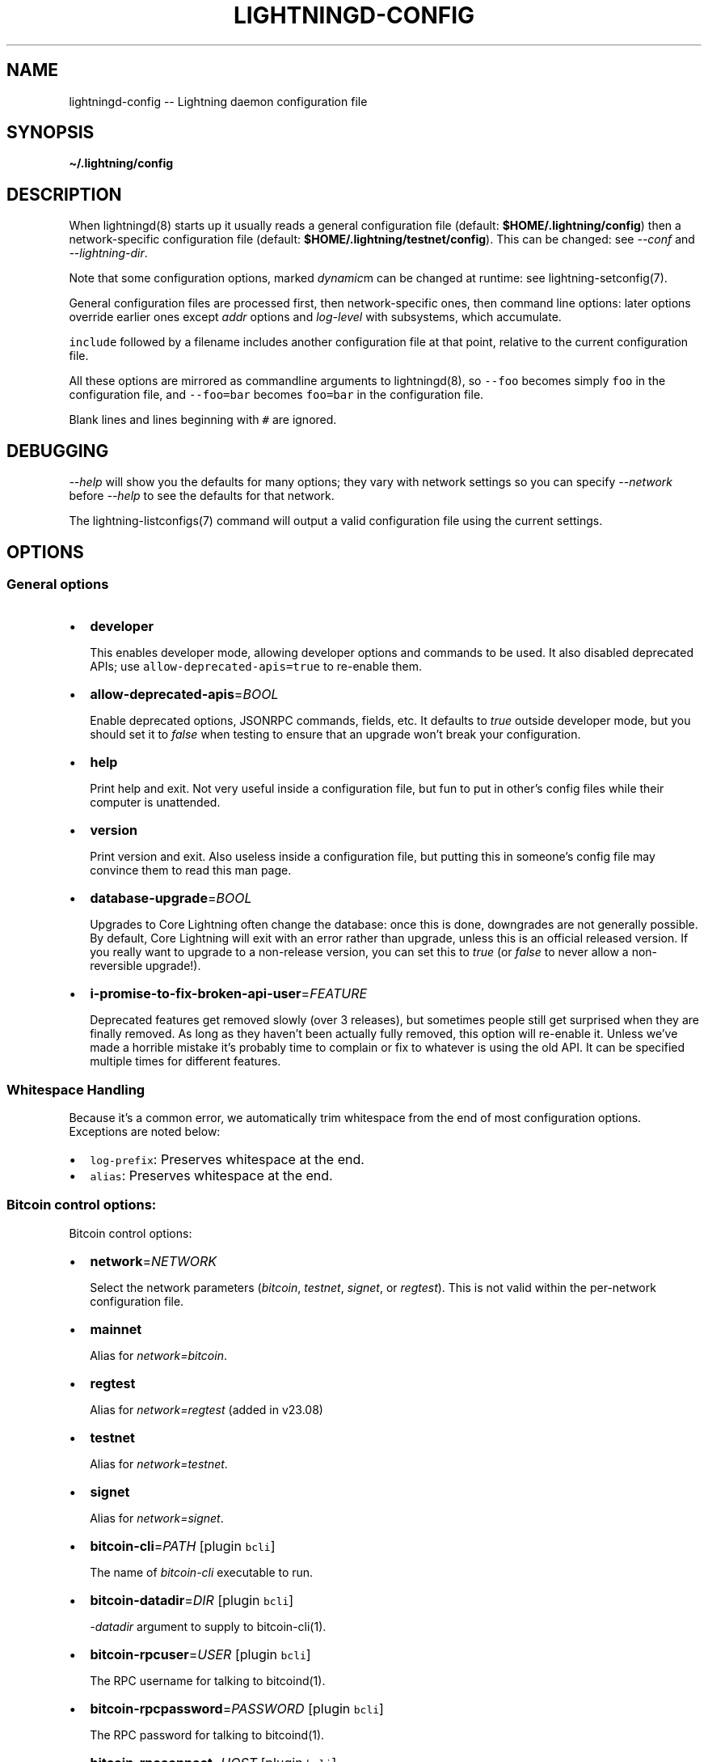 .\" -*- mode: troff; coding: utf-8 -*-
.TH "LIGHTNINGD-CONFIG" "5" "" "Core Lightning pre-v24.08" ""
.SH
NAME
.LP
lightningd-config -- Lightning daemon configuration file
.SH
SYNOPSIS
.LP
\fB\(ti/.lightning/config\fR
.SH
DESCRIPTION
.LP
When lightningd(8) starts up it usually reads a general configuration
file (default: \fB$HOME/.lightning/config\fR) then a network-specific
configuration file (default: \fB$HOME/.lightning/testnet/config\fR).  This can
be changed: see \fI--conf\fR and \fI--lightning-dir\fR.
.PP
Note that some configuration options, marked \fIdynamic\fRm can be changed at runtime: see lightning-setconfig(7).
.PP
General configuration files are processed first, then network-specific
ones, then command line options: later options override earlier ones
except \fIaddr\fR options and \fIlog-level\fR with subsystems, which
accumulate.
.PP
\fCinclude\fR followed by a filename includes another configuration file at that
point, relative to the current configuration file.
.PP
All these options are mirrored as commandline arguments to
lightningd(8), so \fC--foo\fR becomes simply \fCfoo\fR in the configuration
file, and \fC--foo=bar\fR becomes \fCfoo=bar\fR in the configuration file.
.PP
Blank lines and lines beginning with \fC#\fR are ignored.
.SH
DEBUGGING
.LP
\fI--help\fR will show you the defaults for many options; they vary with
network settings so you can specify \fI--network\fR before \fI--help\fR to see
the defaults for that network.
.PP
The lightning-listconfigs(7) command will output a valid configuration
file using the current settings.
.SH
OPTIONS
.SS
General options
.IP "\(bu" 2
\fBdeveloper\fR
.IP
This enables developer mode, allowing developer options and commands to be used.  It also disabled deprecated APIs; use \fCallow-deprecated-apis=true\fR to re-enable them.
.IP "\(bu" 2
\fBallow-deprecated-apis\fR=\fIBOOL\fR
.IP
Enable deprecated options, JSONRPC commands, fields, etc. It defaults to
\fItrue\fR outside developer mode, but you should set it to \fIfalse\fR when testing to ensure that an
upgrade won't break your configuration.
.IP "\(bu" 2
\fBhelp\fR
.IP
Print help and exit. Not very useful inside a configuration file, but
fun to put in other's config files while their computer is unattended.
.IP "\(bu" 2
\fBversion\fR
.IP
Print version and exit. Also useless inside a configuration file, but
putting this in someone's config file may convince them to read this man
page.
.IP "\(bu" 2
\fBdatabase-upgrade\fR=\fIBOOL\fR
.IP
Upgrades to Core Lightning often change the database: once this is done,
downgrades are not generally possible.  By default, Core Lightning will
exit with an error rather than upgrade, unless this is an official released
version.  If you really want to upgrade to a non-release version, you can
set this to \fItrue\fR (or \fIfalse\fR to never allow a non-reversible upgrade!).
.IP "\(bu" 2
\fBi-promise-to-fix-broken-api-user\fR=\fIFEATURE\fR
.IP
Deprecated features get removed slowly (over 3 releases), but
sometimes people still get surprised when they are finally removed.
As long as they haven't been actually fully removed, this option will
re-enable it.  Unless we've made a horrible mistake it's probably time
to complain or fix to whatever is using the old API.  It can be
specified multiple times for different features.
.SS
Whitespace Handling
.LP
Because it's a common error, we automatically trim whitespace from the
end of most configuration options. Exceptions are noted below:
.IP "\(bu" 2
\fClog-prefix\fR: Preserves whitespace at the end.
.if n \
.sp -1
.if t \
.sp -0.25v
.IP "\(bu" 2
\fCalias\fR: Preserves whitespace at the end.
.SS
Bitcoin control options:
.LP
Bitcoin control options:
.IP "\(bu" 2
\fBnetwork\fR=\fINETWORK\fR
.IP
Select the network parameters (\fIbitcoin\fR, \fItestnet\fR, \fIsignet\fR, or \fIregtest\fR).
This is not valid within the per-network configuration file.
.IP "\(bu" 2
\fBmainnet\fR
.IP
Alias for \fInetwork=bitcoin\fR.
.IP "\(bu" 2
\fBregtest\fR
.IP
Alias for \fInetwork=regtest\fR (added in v23.08)
.IP "\(bu" 2
\fBtestnet\fR
.IP
Alias for \fInetwork=testnet\fR.
.IP "\(bu" 2
\fBsignet\fR
.IP
Alias for \fInetwork=signet\fR.
.IP "\(bu" 2
\fBbitcoin-cli\fR=\fIPATH\fR [plugin \fCbcli\fR]
.IP
The name of \fIbitcoin-cli\fR executable to run.
.IP "\(bu" 2
\fBbitcoin-datadir\fR=\fIDIR\fR [plugin \fCbcli\fR]
.IP
\fI-datadir\fR argument to supply to bitcoin-cli(1).
.IP "\(bu" 2
\fBbitcoin-rpcuser\fR=\fIUSER\fR [plugin \fCbcli\fR]
.IP
The RPC username for talking to bitcoind(1).
.IP "\(bu" 2
\fBbitcoin-rpcpassword\fR=\fIPASSWORD\fR [plugin \fCbcli\fR]
.IP
The RPC password for talking to bitcoind(1).
.IP "\(bu" 2
\fBbitcoin-rpcconnect\fR=\fIHOST\fR [plugin \fCbcli\fR]
.IP
The bitcoind(1) RPC host to connect to.
.IP "\(bu" 2
\fBbitcoin-rpcport\fR=\fIPORT\fR [plugin \fCbcli\fR]
.IP
The bitcoind(1) RPC port to connect to.
.IP "\(bu" 2
\fBbitcoin-rpcclienttimeout\fR=\fISECONDS\fR [plugin \fCbcli\fR]
.IP
The bitcoind(1) RPC client timeout in seconds. Default is set to 60
instead of 900 to match bitcoin-retry-timeout default. When set
explicitly, the higher value of it and bitcoin-retry-timeout is used.
.IP "\(bu" 2
\fBbitcoin-retry-timeout\fR=\fISECONDS\fR [plugin \fCbcli\fR]
.IP
Number of seconds to keep trying a bitcoin-cli(1) command. If the
command keeps failing after this time, exit with a fatal error.
.IP "\(bu" 2
\fBrescan\fR=\fIBLOCKS\fR
.IP
Number of blocks to rescan from the current head, or absolute
blockheight if negative. This is only needed if something goes badly
wrong.
.SS
Lightning daemon options
.IP "\(bu" 2
\fBlightning-dir\fR=\fIDIR\fR
.IP
Sets the working directory. All files (except \fI--conf\fR and
\fI--lightning-dir\fR on the command line) are relative to this.  This
is only valid on the command-line, or in a configuration file specified
by \fI--conf\fR.
.IP "\(bu" 2
\fBsubdaemon\fR=\fISUBDAEMON\fR:\fIPATH\fR
.IP
Specifies an alternate subdaemon binary.
Current subdaemons are \fIchanneld\fR, \fIclosingd\fR,
\fIconnectd\fR, \fIgossipd\fR, \fIhsmd\fR, \fIonchaind\fR, and \fIopeningd\fR.
If the supplied path is relative the subdaemon binary is found in the
working directory. This option may be specified multiple times.
.IP
So, \fBsubdaemon=hsmd:remote_signer\fR would use a
hypothetical remote signing proxy instead of the standard \fIlightning_hsmd\fR
binary.
.IP "\(bu" 2
\fBpid-file\fR=\fIPATH\fR
.IP
Specify pid file to write to.
.IP "\(bu" 2
\fBlog-level\fR=\fILEVEL\fR[:\fISUBSYSTEM\fR][:\fIPATH\fR]
.IP
What log level to print out: options are io, trace, debug, info, unusual,
broken.  If \fISUBSYSTEM\fR is supplied, this sets the logging level
for any subsystem (or \fInodeid\fR) containing that string. If \fIPATH\fR is supplied, it means this log-level filter is only applied to that \fClog-file\fR, which is useful for creating logs to capture a specific subsystem.  This option may be specified multiple times.
Subsystems include:
.RS
.IP "\(bu" 2
\fIlightningd\fR: The main lightning daemon
.IP "\(bu" 2
\fIdatabase\fR: The database subsystem
.IP "\(bu" 2
\fIwallet\fR: The wallet subsystem
.IP "\(bu" 2
\fIgossipd\fR: The gossip daemon
.IP "\(bu" 2
\fIplugin-manager\fR: The plugin subsystem
.IP "\(bu" 2
\fIplugin-P\fR: Each plugin, P = plugin path without directory
.IP "\(bu" 2
\fIhsmd\fR: The secret-holding daemon
.IP "\(bu" 2
\fIconnectd\fR: The network connection daemon
.IP "\(bu" 2
\fIjsonrpc#FD\fR: Each JSONRPC connection, FD = file descriptor number
.RE
.IP
The following subsystems exist for each channel, where N is an incrementing internal integer id assigned for the lifetime of the channel:
.RS
.IP "\(bu" 2
\fIopeningd-chan#N\fR: Each opening / idling daemon
.IP "\(bu" 2
\fIchanneld-chan#N\fR: Each channel management daemon
.IP "\(bu" 2
\fIclosingd-chan#N\fR: Each closing negotiation daemon
.IP "\(bu" 2
\fIonchaind-chan#N\fR: Each onchain close handling daemon
.RE
.IP
So, \fBlog-level=debug:plugin\fR would set debug level logging on all
plugins and the plugin manager.  \fBlog-level=io:chan#55\fR would set
IO logging on channel number 55 (or 550, for that matter).
\fBlog-level=debug:024b9a1fa8:/tmp/024b9a1fa8.debug.log\fR would set debug logging for that channel only on the \fBlog-file=/tmp/024b9a1fa8.debug.log\fR (or any node id containing that string).
.IP "\(bu" 2
\fBlog-prefix\fR=\fIPREFIX\fR
.IP
Prefix for all log lines: this can be customized if you want to merge logs
with multiple daemons.  Usually you want to include a space at the end of \fIPREFIX\fR,
as the timestamp follows immediately.
.IP "\(bu" 2
\fBlog-file\fR=\fIPATH\fR
.IP
Log to this file (instead of stdout).  If you specify this more than once
you'll get more than one log file: \fB-\fR is used to mean stdout.  Sending
lightningd(8) SIGHUP will cause it to reopen each file (useful for log
rotation).
.IP "\(bu" 2
\fBlog-timestamps\fR=\fIBOOL\fR
.IP
Set this to false to turn off timestamp prefixes (they will still appear
in crash log files).
.IP "\(bu" 2
\fBrpc-file\fR=\fIPATH\fR
.IP
Set JSON-RPC socket (or /dev/tty), such as for $ lightning-cli(1).
.IP "\(bu" 2
\fBrpc-file-mode\fR=\fIMODE\fR
.IP
Set JSON-RPC socket file mode, as a 4-digit octal number.
Default is 0600, meaning only the user that launched lightningd
can command it.
Set to 0660 to allow users with the same group to access the RPC
as well.
.IP "\(bu" 2
\fBdaemon\fR
.IP
Run in the background, suppress stdout and stderr.  Note that you need
to specify \fBlog-file\fR for this case.
.IP "\(bu" 2
\fBconf\fR=\fIPATH\fR
.IP
Sets configuration file, and disable reading the normal general and network
ones. If this is a relative path, it is relative to the starting directory, not
\fBlightning-dir\fR (unlike other paths). \fIPATH\fR must exist and be
readable (we allow missing files in the default case). Using this inside
a configuration file is invalid.
.IP "\(bu" 2
\fBwallet\fR=\fIDSN\fR
.IP
Identify the location of the wallet. This is a fully qualified data source
name, including a scheme such as \fCsqlite3\fR or \fCpostgres\fR followed by the
connection parameters.
.IP
The default wallet corresponds to the following DSN:
\fC--wallet=sqlite3://$HOME/.lightning/bitcoin/lightningd.sqlite31\fR
.IP
For the \fCsqlite3\fR scheme, you can specify a single backup database file
by separating it with a \fC:\fR character, like so:
\fC--wallet=sqlite3://$HOME/.lightning/bitcoin/lightningd.sqlite3:/backup/lightningd.sqlite3\fR
.IP
The following is an example of a postgresql wallet DSN:
.IP
\fC--wallet=postgres://user:pass@localhost:5432/db_name\fR
.IP
This will connect to a DB server running on \fClocalhost\fR port \fC5432\fR,
authenticate with username \fCuser\fR and password \fCpass\fR, and then use the
database \fCdb_name\fR. The database must exist, but the schema will be managed
automatically by \fClightningd\fR.
.IP "\(bu" 2
\fBbookkeeper-dir\fR=\fIDIR\fR [plugin \fCbookkeeper\fR]
.IP
Directory to keep the accounts.sqlite3 database file in.
Defaults to lightning-dir.
.IP "\(bu" 2
\fBbookkeeper-db\fR=\fIDSN\fR [plugin \fCbookkeeper\fR]
.IP
Identify the location of the bookkeeper data. This is a fully qualified data source
name, including a scheme such as \fCsqlite3\fR or \fCpostgres\fR followed by the
connection parameters.
Defaults to \fCsqlite3://accounts.sqlite3\fR in the \fCbookkeeper-dir\fR.
.IP "\(bu" 2
\fBencrypted-hsm\fR
.IP
If set, you will be prompted to enter a password used to encrypt the \fChsm_secret\fR.
Note that once you encrypt the \fChsm_secret\fR this option will be mandatory for
\fClightningd\fR to start.
If there is no \fChsm_secret\fR yet, \fClightningd\fR will create a new encrypted secret.
If you have an unencrypted \fChsm_secret\fR you want to encrypt on-disk, or vice versa,
see lightning-hsmtool(8).
.IP "\(bu" 2
\fBgrpc-port\fR=\fIportnum\fR [plugin \fCcln-grpc\fR]
.IP
The port number for the GRPC plugin to listen for incoming
connections; default is not to activate the plugin at all.
.IP "\(bu" 2
\fBgrpc-msg-buffer-size\fR=\fInumber\fR [plugin \fCcln-grpc\fR]
.IP
The size of the buffer used by the GRPC-plugin. This buffer stores
notifications between receiving them from lightningd and forwarding
them over grpc. If buffer overflow occurs some notifications will not
be delivered.
.SS
Lightning node customization options
.IP "\(bu" 2
\fBrecover\fR=\fIhsmsecret\fR
.IP
Restore the node from a 32-byte secret encoded as either a codex32 secret string or a 64-character hex string: this will fail if the \fChsm_secret\fR file exists.  Your node will start the node in offline mode, for manual recovery.  The secret can be extracted from the \fChsm_secret\fR using hsmtool(8).
.IP "\(bu" 2
\fBalias\fR=\fINAME\fR
.IP
Up to 32 bytes of UTF-8 characters to tag your node. Completely silly, since
anyone can call their node anything they want. The default is an
NSA-style codename derived from your public key, but \(dqPeter Todd\(dq and
\(dqVAULTERO\(dq are good options, too.
.IP "\(bu" 2
\fBrgb\fR=\fIRRGGBB\fR
.IP
Your favorite color as a hex code.
.IP "\(bu" 2
\fBfee-base\fR=\fIMILLISATOSHI\fR
.IP
Default: 1000. The base fee to charge for every payment which passes
through. Note that millisatoshis are a very, very small unit! Changing
this value will only affect new channels and not existing ones. If you
want to change fees for existing channels, use the RPC call
lightning-setchannel(7).
.IP "\(bu" 2
\fBfee-per-satoshi\fR=\fIMILLIONTHS\fR
.IP
Default: 10 (0.001%). This is the proportional fee to charge for every
payment which passes through. As percentages are too coarse, it's in
millionths, so 10000 is 1%, 1000 is 0.1%. Changing this value will only
affect new channels and not existing ones. If you want to change fees
for existing channels, use the RPC call lightning-setchannel(7).
.IP "\(bu" 2
\fBmin-capacity-sat\fR=\fISATOSHI\fR [\fIdynamic\fR]
.IP
Default: 10000. This value defines the minimal effective channel
capacity in satoshi to accept for channel opening requests. This will
reject any opening of a channel which can't pass an HTLC of least this
value.  Usually this prevents a peer opening a tiny channel, but it
can also prevent a channel you open with a reasonable amount and the peer
requesting such a large reserve that the capacity of the channel
falls below this.
.IP "\(bu" 2
\fBignore-fee-limits\fR=\fIBOOL\fR
.IP
Allow nodes which establish channels to us to set any fee they want.
This may result in a channel which cannot be closed, should fees
increase, but make channels far more reliable since we never close it
due to unreasonable fees.  Note that this can be set on a per-channel
basis with lightning-setchannel(7).
.IP "\(bu" 2
\fBcommit-time\fR=\fIMILLISECONDS\fR
.IP
How long to wait before sending commitment messages to the peer: in
theory increasing this would reduce load, but your node would have to be
extremely busy node for you to even notice.
.IP "\(bu" 2
\fBforce-feerates\fR==\fIVALUES\fR
.IP
Networks like regtest and testnet have unreliable fee estimates: we
usually treat them as the minimum (253 sats/kw) if we can't get them.
This allows override of one or more of our standard feerates (see
lightning-feerates(7)).  Up to 5 values, separated by '/' can be
provided: if fewer are provided, then the final value is used for the
remainder.  The values are in per-kw (roughly 1/4 of bitcoind's per-kb
values), and the order is \(dqopening\(dq, \(dqmutual_close\(dq, \(dqunilateral_close\(dq,
\(dqdelayed_to_us\(dq, \(dqhtlc_resolution\(dq, and \(dqpenalty\(dq.
.IP
You would usually put this option in the per-chain config file, to avoid
setting it on Bitcoin mainnet!  e.g. \fC\(tirusty/.lightning/regtest/config\fR.
.IP "\(bu" 2
\fBhtlc-minimum-msat\fR=\fIMILLISATOSHI\fR
.IP
Default: 0. Sets the minimal allowed HTLC value for newly created channels.
If you want to change the \fChtlc_minimum_msat\fR for existing channels, use the
RPC call lightning-setchannel(7).
.IP "\(bu" 2
\fBhtlc-maximum-msat\fR=\fIMILLISATOSHI\fR
.IP
Default: unset (no limit). Sets the maximum allowed HTLC value for newly created
channels. If you want to change the \fChtlc_maximum_msat\fR for existing channels,
use the RPC call lightning-setchannel(7).
.IP "\(bu" 2
\fBannounce-addr-discovered\fR=\fIBOOL\fR
.IP
Explicitly control the usage of discovered public IPs in \fCnode_announcement\fR updates.
Default: 'auto' - Only if we don't have anything else to announce.
Note: You also need to open TCP port 9735 on your router towards your node.
Note: Will always be disabled if you use 'always-use-proxy'.
.IP "\(bu" 2
\fBannounce-addr-discovered-port\fR=\fIPORT\fR
Sets the public TCP port to use for announcing dynamically discovered IPs.
If unset, this defaults to the selected networks lightning port,
which is 9735 on mainnet.
.SS
Lightning channel and HTLC options
.IP "\(bu" 2
\fBlarge-channels\fR (deprecated in v23.11)
.IP
As of v23.11, this is the default (and thus, the option is ignored).  Previously if you didn't specify this, channel sizes were limited to 16777215 satoshi.  Note: this option is spelled \fBlarge-channels\fR but it's pronounced \fBwumbo\fR.
.IP "\(bu" 2
\fBwatchtime-blocks\fR=\fIBLOCKS\fR
.IP
How long we need to spot an outdated close attempt: on opening a channel
we tell our peer that this is how long they'll have to wait if they
perform a unilateral close.
.IP "\(bu" 2
(deprecated in v23.05) \fBmax-locktime-blocks\fR=\fIBLOCKS\fR
.IP
The longest our funds can be delayed (ie. the longest
\fBwatchtime-blocks\fR our peer can ask for, and also the longest HTLC
timeout we will accept). If our peer asks for longer, we'll refuse to
create a channel, and if an HTLC asks for longer, we'll refuse it.
.IP "\(bu" 2
\fBfunding-confirms\fR=\fIBLOCKS\fR
.IP
Confirmations required for the funding transaction when the other side
opens a channel before the channel is usable.
.IP "\(bu" 2
\fBcommit-fee\fR=\fIPERCENT\fR
.IP
The percentage of \fIestimatesmartfee 2/CONSERVATIVE\fR to use for the commitment
transactions: default is 100.
.IP "\(bu" 2
\fBcommit-feerate-offset\fR=\fIINTEGER\fR
.IP
The additional feerate a channel opener adds to their preferred feerate to
lessen the odds of a disconnect due to feerate disagreement (default 5).
.IP "\(bu" 2
\fBmax-concurrent-htlcs\fR=\fIINTEGER\fR
.IP
Number of HTLCs one channel can handle concurrently in each direction.
Should be between 1 and 483 (default 30).
.IP "\(bu" 2
\fBmax-dust-htlc-exposure-msat\fR=\fIMILLISATOSHI\fR
.IP
Option which limits the total amount of sats to be allowed as dust on a channel.
.IP "\(bu" 2
\fBcltv-delta\fR=\fIBLOCKS\fR
.IP
The number of blocks between incoming payments and outgoing payments:
this needs to be enough to make sure that if we have to, we can close
the outgoing payment before the incoming, or redeem the incoming once
the outgoing is redeemed.
.IP "\(bu" 2
\fBcltv-final\fR=\fIBLOCKS\fR
.IP
The number of blocks to allow for payments we receive: if we have to, we
might need to redeem this on-chain, so this is the number of blocks we
have to do that.
.IP "\(bu" 2
\fBaccept-htlc-tlv-type\fR=\fItypes\fR
.IP
Normally HTLC onions which contain unknown even fields are rejected.
This option specifies that this type is to be accepted, and ignored.  Can be
specified multuple times. (Added in v23.08).
.IP "\(bu" 2
\fBmin-emergency-msat\fR=\fImsat\fR
.IP
This is the amount of funds to keep in the wallet to close anchor channels (which don't carry their own transaction fees).  It defaults to 25000sat, and is only maintained if there are any anchor channels (or, when opening an anchor channel).  This amount may be insufficient for multiple closes at once, however.
.SS
Cleanup control options:
.IP "\(bu" 2
\fBautoclean-cycle\fR=\fISECONDS\fR [plugin \fCautoclean\fR, \fIdynamic\fR]
.IP
Perform search for things to clean every \fISECONDS\fR seconds (default
3600, or 1 hour, which is usually sufficient).
.IP "\(bu" 2
\fBautoclean-succeededforwards-age\fR=\fISECONDS\fR [plugin \fCautoclean\fR, \fIdynamic\fR]
.IP
How old successful forwards (\fCsettled\fR in listforwards \fCstatus\fR) have to be before deletion (default 0, meaning never).
.IP "\(bu" 2
\fBautoclean-failedforwards-age\fR=\fISECONDS\fR [plugin \fCautoclean\fR, \fIdynamic\fR]
.IP
How old failed forwards (\fCfailed\fR or \fClocal_failed\fR in listforwards \fCstatus\fR) have to be before deletion (default 0, meaning never).
.IP "\(bu" 2
\fBautoclean-succeededpays-age\fR=\fISECONDS\fR [plugin \fCautoclean\fR, \fIdynamic\fR]
.IP
How old successful payments (\fCcomplete\fR in listpays \fCstatus\fR) have to be before deletion (default 0, meaning never).
.IP "\(bu" 2
\fBautoclean-failedpays-age\fR=\fISECONDS\fR [plugin \fCautoclean\fR, \fIdynamic\fR]
.IP
How old failed payment attempts (\fCfailed\fR in listpays \fCstatus\fR) have to be before deletion (default 0, meaning never).
.IP "\(bu" 2
\fBautoclean-paidinvoices-age\fR=\fISECONDS\fR [plugin \fCautoclean\fR, \fIdynamic\fR]
.IP
How old invoices which were paid (\fCpaid\fR in listinvoices \fCstatus\fR) have to be before deletion (default 0, meaning never).
.IP "\(bu" 2
\fBautoclean-expiredinvoices-age\fR=\fISECONDS\fR [plugin \fCautoclean\fR, \fIdynamic\fR]
.IP
How old invoices which were not paid (and cannot be) (\fCexpired\fR in listinvoices \fCstatus\fR) before deletion (default 0, meaning never).
.LP
Note: prior to v22.11, forwards for channels which were closed were
not easily distinguishable.  As a result, autoclean may delete more
than one of these at once, and then suffer failures when it fails to
delete the others.
.SS
Payment and invoice control options:
.IP "\(bu" 2
\fBdisable-mpp\fR [plugin \fCpay\fR]
.IP
Disable the multi-part payment sending support in the \fCpay\fR plugin. By default
the MPP support is enabled, but it can be desirable to disable in situations
in which each payment should result in a single HTLC being forwarded in the
network.
.IP "\(bu" 2
\fBinvoices-onchain-fallback\fR
.IP
Add a (taproot) fallback address to invoices produced by the \fCinvoice\fR
command, so they invoices can also be paid onchain.
.SS
Networking options
.LP
Note that for simple setups, the implicit \fIautolisten\fR option does the
right thing: for the mainnet (bitcoin) network it will try to bind to
port 9735 on IPv4 and IPv6, and will announce it to peers if it seems
like a public address (and other default ports for other networks,
as described below).
.PP
Core Lightning also support IPv4/6 address discovery behind NAT routers.
If your node detects an new public address, it will update its announcement.
For this to work you need to forward the default TCP port 9735 to your node.
IP discovery is only active if no other addresses are announced.
.PP
You can instead use \fIaddr\fR to override this (eg. to change the port), or
precisely control where to bind and what to announce with the
\fIbind-addr\fR and \fIannounce-addr\fR options. These will \fBdisable\fR the
\fIautolisten\fR logic, so you must specify exactly what you want!
.IP "\(bu" 2
\fBaddr\fR=\fI[IPADDRESS[:PORT]]|autotor:TORIPADDRESS[:SERVICEPORT][/torport=TORPORT]|statictor:TORIPADDRESS[:SERVICEPORT][/torport=TORPORT][/torblob=[blob]]|HOSTNAME[:PORT]\fR
.IP
Set an IP address (v4 or v6) or automatic Tor address to listen on and
(maybe) announce as our node address.
.IP
An empty 'IPADDRESS' is a special value meaning bind to IPv4 and/or
IPv6 on all interfaces, '0.0.0.0' means bind to all IPv4
interfaces, '::' means 'bind to all IPv6 interfaces' (if you want to
specify an IPv6 address \fIand\fR a port, use \fC[]\fR around the IPv6
address, like \fC[::]:9750\fR).
If 'PORT' is not specified, the default port 9735 is used for mainnet
(testnet: 19735, signet: 39735, regtest: 19846).
If we can determine a public IP address from the resulting binding,
the address is announced.
.IP
If the argument begins with 'autotor:' then it is followed by the
IPv4 or IPv6 address of the Tor control port (default port 9051),
and this will be used to configure a Tor hidden service for port 9735
in case of mainnet (bitcoin) network whereas other networks (testnet,
signet, regtest) will set the same default ports they use for non-Tor
addresses (see above).
The Tor hidden service will be configured to point to the
first IPv4 or IPv6 address we bind to and is by default unique to
your node's id.
.IP
If the argument begins with 'statictor:' then it is followed by the
IPv4 or IPv6 address of the Tor control port (default port 9051),
and this will be used to configure a static Tor hidden service.
You can add the text '/torblob=BLOB' followed by up to
64 Bytes of text to generate from this text a v3 onion service
address text unique to the first 32 Byte of this text.
You can also use an postfix '/torport=TORPORT' to select the external
tor binding. The result is that over tor your node is accessible by a port
defined by you and possibly different from your local node port assignment.
.IP
This option can be used multiple times to add more addresses, and
its use disables autolisten.  If necessary, and 'always-use-proxy'
is not specified, a DNS lookup may be done to resolve \fCHOSTNAME\fR or \fCTORIPADDRESS'\fR.
.IP
If \fCHOSTNAME\fR was given that resolves to a local interface, the daemon
will bind to that interface.
.IP "\(bu" 2
\fBbind-addr\fR=\fI[IPADDRESS[:PORT]]|SOCKETPATH|HOSTNAME[:PORT]\fR
.IP
Set an IP address or UNIX domain socket to listen to, but do not
announce. A UNIX domain socket is distinguished from an IP address by
beginning with a \fI/\fR.
.IP
An empty 'IPADDRESS' is a special value meaning bind to IPv4 and/or
IPv6 on all interfaces, '0.0.0.0' means bind to all IPv4
interfaces, '::' means 'bind to all IPv6 interfaces'.  'PORT' is
not specified, 9735 is used.
.IP
This option can be used multiple times to add more addresses, and
its use disables autolisten.  If necessary, and 'always-use-proxy'
is not specified, a DNS lookup may be done to resolve 'IPADDRESS'.
.IP
If a HOSTNAME was given and \fCalways-use-proxy\fR is not specified,
a DNS lookup may be done to resolve it and bind to a local interface (if found).
.IP "\(bu" 2
\fBannounce-addr\fR=\fIIPADDRESS[:PORT]|TORADDRESS.onion[:PORT]|dns:HOSTNAME[:PORT]\fR
.IP
Set an IP (v4 or v6) address or Tor address to announce; a Tor address
is distinguished by ending in \fI.onion\fR. \fIPORT\fR defaults to 9735.
.IP
Empty or wildcard IPv4 and IPv6 addresses don't make sense here.
Also, unlike the 'addr' option, there is no checking that your
announced addresses are public (e.g. not localhost).
.IP
This option can be used multiple times to add more addresses, and
its use disables autolisten.
.IP
Since v23.058, the \fCdns:\fR prefix can be used to indicate that this hostname and port should be announced as a DNS hostname entry.  Please note that most mainnet nodes do not yet use, read or propagate this information correctly.
.IP "\(bu" 2
\fBannounce-addr-dns\fR=\fIBOOL\fR (deprecated in v23.08)
.IP
When set to \fItrue\fR (default is \fIfalse\fR), prefixes all \fCHOSTNAME\fR in \fBannounce-addr\fR with \fCdns:\fR.
.IP "\(bu" 2
\fBoffline\fR
.IP
Do not bind to any ports, and do not try to reconnect to any peers. This
can be useful for maintenance and forensics, so is usually specified on
the command line. Overrides all \fIaddr\fR and \fIbind-addr\fR options.
.IP "\(bu" 2
\fBautolisten\fR=\fIBOOL\fR
.IP
By default, we bind (and maybe announce) on IPv4 and IPv6 interfaces if
no \fIaddr\fR, \fIbind-addr\fR or \fIannounce-addr\fR options are specified. Setting
this to \fIfalse\fR disables that.
.IP "\(bu" 2
\fBproxy\fR=\fIIPADDRESS[:PORT]\fR
.IP
Set a socks proxy to use to connect to Tor nodes (or for all connections
if \fBalways-use-proxy\fR is set).  The port defaults to 9050 if not specified.
.IP "\(bu" 2
\fBalways-use-proxy\fR=\fIBOOL\fR
.IP
Always use the \fBproxy\fR, even to connect to normal IP addresses (you
can still connect to Unix domain sockets manually). This also disables
all DNS lookups, to avoid leaking information.
.IP "\(bu" 2
\fBdisable-dns\fR
.IP
Disable the DNS bootstrapping mechanism to find a node by its node ID.
.IP "\(bu" 2
\fBtor-service-password\fR=\fIPASSWORD\fR
.IP
Set a Tor control password, which may be needed for \fIautotor:\fR to
authenticate to the Tor control port.
.IP "\(bu" 2
\fBclnrest-port\fR=\fIPORT\fR [plugin \fCclnrest.py\fR]
.IP
Sets the REST server port to listen to (3010 is common).  If this is not specified, the clnrest.py plugin will be disabled.
.IP "\(bu" 2
\fBclnrest-protocol\fR=\fIPROTOCOL\fR [plugin \fCclnrest.py\fR]
.IP
Specifies the REST server protocol. Default is HTTPS.
.IP "\(bu" 2
\fBclnrest-host\fR=\fIHOST\fR [plugin \fCclnrest.py\fR]
.IP
Defines the REST server host. Default is 127.0.0.1.
.IP "\(bu" 2
\fBclnrest-certs\fR=\fIPATH\fR  [plugin \fCclnrest.py\fR]
.IP
Defines the path for HTTPS cert & key. Default path is same as RPC file path to utilize gRPC's client certificate. If it is missing at the configured location, new identity (\fCclient.pem\fR and \fCclient-key.pem\fR) will be generated.
.IP "\(bu" 2
\fBclnrest-cors-origins\fR=\fICORSORIGINS\fR  [plugin \fCclnrest.py\fR]
.IP
Define multiple origins which are allowed to share resources on web pages to a domain different from the one that served the web page. Default is \fC*\fR which allows all origins.
.IP "\(bu" 2
\fBclnrest-csp\fR=\fICSPOLICY\fR  [plugin \fCclnrest.py\fR]
.IP
Creates a whitelist of trusted content sources that can run on a webpage and helps mitigate the risk of attacks. Default CSP is \fCdefault-src 'self'; font-src 'self'; img-src 'self' data:; frame-src 'self'; style-src 'self' 'unsafe-inline'; script-src 'self' 'unsafe-inline';\fR.
.IP "\(bu" 2
\fBclnrest-swagger-root\fR=\fIURL\fR  [plugin \fCclnrest.py\fR]
.IP
Root url for Swagger UI. Default is \fC/\fR.
.IP "\(bu" 2
\fBwss-bind-addr\fR=\fI[IPADDRESS[:PORT]]|SOCKETPATH|HOSTNAME[:PORT]\fR [plugin \fCwss-proxy.py\fR]
.IP
Sets the WSS address.
.IP "\(bu" 2
\fBwss-certs\fR=\fIPATH\fR  [plugin \fCwss-proxy.py\fR]
.IP
Defines the path for WSS cert & key. Default path is same as RPC file path to utilize gRPC/clnrest's client certificate. If it is missing at the configured location, new identity (\fCclient.pem\fR and \fCclient-key.pem\fR) will be generated.
.SS
Lightning Plugins
.LP
lightningd(8) supports plugins, which offer additional configuration
options and JSON-RPC methods, depending on the plugin. Some are supplied
by default (usually located in \fBlibexec/c-lightning/plugins/\fR). If a
\fBplugins\fR directory exists under \fIlightning-dir\fR that is searched for
plugins along with any immediate subdirectories). You can specify
additional paths too:
.IP "\(bu" 2
\fBplugin\fR=\fIPATH\fR
.IP
Specify a plugin to run as part of Core Lightning. This can be specified
multiple times to add multiple plugins.  Note that unless plugins themselves
specify ordering requirements for being called on various hooks, plugins will
be ordered by commandline, then config file.
.IP "\(bu" 2
\fBplugin-dir\fR=\fIDIRECTORY\fR
.IP
Specify a directory to look for plugins; all executable files not
containing punctuation (other than \fI.\fR, \fI-\fR or \fI_) in 'DIRECTORY\fR are
loaded. \fIDIRECTORY\fR must exist; this can be specified multiple times to
add multiple directories.  The ordering of plugins within a directory
is currently unspecified.
.IP "\(bu" 2
\fBclear-plugins\fR
.IP
This option clears all \fIplugin\fR, \fIimportant-plugin\fR, and \fIplugin-dir\fR options
preceding it,
including the default built-in plugin directory. You can still add
\fIplugin-dir\fR, \fIplugin\fR, and \fIimportant-plugin\fR options following this
and they will have the normal effect.
.IP "\(bu" 2
\fBdisable-plugin\fR=\fIPLUGIN\fR
.IP
If \fIPLUGIN\fR contains a /, plugins with the same path as \fIPLUGIN\fR will
not be loaded at startup. Otherwise, no plugin with that base name will
be loaded at startup, whatever directory it is in.  This option is useful for
disabling a single plugin inside a directory.  You can still explicitly
load plugins which have been disabled, using lightning-plugin(7) \fCstart\fR.
.IP "\(bu" 2
\fBimportant-plugin\fR=\fIPLUGIN\fR
.IP
Speciy a plugin to run as part of Core Lightning.
This can be specified multiple times to add multiple plugins.
Plugins specified via this option are considered so important, that if the
plugin stops for any reason (including via lightning-plugin(7) \fCstop\fR),
Core Lightning will also stop running.
This way, you can monitor crashes of important plugins by simply monitoring
if Core Lightning terminates.
Built-in plugins, which are installed with lightningd(8), are automatically
considered important.
.SS
Experimental Options
.LP
Experimental options are subject to breakage between releases: they
are made available for advanced users who want to test proposed
features.
.IP "\(bu" 2
\fBexperimental-offers\fR
.IP
Specifying this enables \fCoffers\fR functionality, which is in draft status (\fBbolt\fR <\fIhttps://github.com/lightning/bolts\fR> #798) as \fBbolt12\fR <\fIhttps://github.com/rustyrussell/lightning-rfc/blob/guilt/offers/12-offer-encoding.md\fR>.
.IP "\(bu" 2
\fBfetchinvoice-noconnect\fR
.IP
Specifying this prevents \fCfetchinvoice\fR, \fCsendinvoice\fR and replying
to invoice request from trying to connect directly to the offering node as a last resort.
.IP "\(bu" 2
\fBexperimental-shutdown-wrong-funding\fR
.IP
Specifying this allows the \fCwrong_funding\fR field in _shutdown: if a
remote node has opened a channel but claims it used the incorrect txid
(and the channel hasn't been used yet at all) this allows them to
negotiate a clean shutdown with the txid they offer (\fB#4421\fR <\fIhttps://github.com/ElementsProject/lightning/pull/4421\fR>).
.IP "\(bu" 2
\fBexperimental-dual-fund\fR
.IP
Specifying this enables support for the dual funding protocol (\fBbolt\fR <\fIhttps://github.com/lightning/bolts\fR> #851),
allowing both parties to contribute funds to a channel. The decision
about whether to add funds or not to a proposed channel is handled
automatically by a plugin that implements the appropriate logic for
your needs. The default behavior is to not contribute funds.
.IP "\(bu" 2
\fBexperimental-splicing\fR
.IP
Specifying this enables support for the splicing protocol (\fBbolt\fR <\fIhttps://github.com/lightning/bolts\fR> #863),
allowing both parties to dynamically adjust the size a channel. These changes
can be built interactively using PSBT and combined with other channel actions
including dual fund, additional channel splices, or generic transaction activity.
The operations will be bundled into a single transaction. The channel will remain
active while awaiting splice confirmation, however you can only spend the smaller
of the prior channel balance and the new one.
.IP "\(bu" 2
\fBexperimental-peer-storage\fR
.IP
Specifying this option means we will store up to 64k of encrypted
data for our peers, and give them our (encrypted!) backup data to
store as well, based on a protocol similar to \fBbolt\fR <\fIhttps://github.com/lightning/bolts\fR> #881.
.IP "\(bu" 2
\fBexperimental-quiesce\fR
.IP
Specifying this option advertizes \fCoption_quiesce\fR.  Not very useful
by itself, except for testing.
.IP "\(bu" 2
\fBexperimental-upgrade-protocol\fR
.IP
Specifying this option means we send (and allow receipt of) a simple
protocol to update channel types.  At the moment, we only support setting
\fCoption_static_remotekey\fR to ancient channels.  The peer must also support
this option.
.SH
BUGS
.LP
You should report bugs on our github issues page, and maybe submit a fix
to gain our eternal gratitude!
.SH
AUTHOR
.LP
Rusty Russell <\fIrusty@rustcorp.com.au\fR> wrote this man page, and
much of the configuration language, but many others did the hard work of
actually implementing these options.
.SH
SEE ALSO
.LP
lightning-listconfigs(7) lightning-setchannel(7) lightningd(8)
lightning-hsmtool(8)
.SH
RESOURCES
.LP
Main web site: \fIhttps://github.com/ElementsProject/lightning\fR
.SH
COPYING
.LP
Note: the modules in the ccan/ directory have their own licenses, but
the rest of the code is covered by the BSD-style MIT license.
